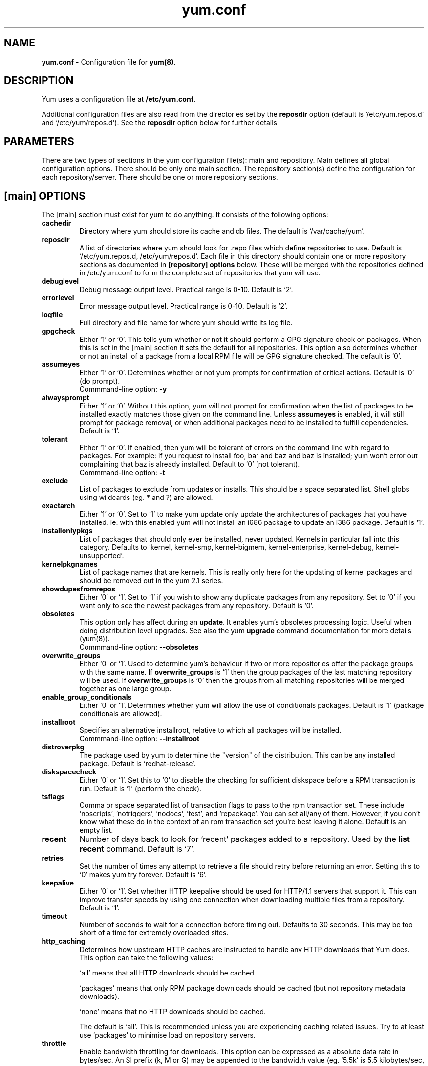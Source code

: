 .TH "yum.conf" "5" "" "Seth Vidal" "yum configuration file"
.SH "NAME"
.LP 
\fByum.conf\fR \- Configuration file for \fByum(8)\fR.
.SH "DESCRIPTION"
.LP 
Yum uses a configuration file at \fB/etc/yum.conf\fR. 
.LP
Additional configuration files are also read from the directories set by the
\fBreposdir\fR option (default is `/etc/yum.repos.d' and `/etc/yum/repos.d'). 
See the \fBreposdir\fR option below for further details.

.SH "PARAMETERS"
.LP 
There are two types of sections in the yum configuration file(s): main and
repository. Main defines all global configuration options. There should be only
one main section. The repository section(s) define the configuration for each
repository/server. There should be one or more repository sections.

.SH "[main] OPTIONS"
.LP 
The [main] section must exist for yum to do anything. It consists of the
following options:

.IP \fBcachedir\fR
Directory where yum should store its cache and db files. The default is
`/var/cache/yum'.

.IP \fBreposdir\fR
A list of directories where yum should look for .repo files which define
repositories to use. Default is `/etc/yum.repos.d, /etc/yum/repos.d'. Each
file in this directory should contain one or more repository sections as
documented in \fB[repository] options\fR below. These will be merged with the
repositories defined in /etc/yum.conf to form the complete set of repositories
that yum will use.

.IP \fBdebuglevel\fR
Debug message output level. Practical range is 0\-10. Default is `2'.

.IP \fBerrorlevel\fR
Error message output level. Practical range is 0\-10. Default is `2'.

.IP \fBlogfile\fR
Full directory and file name for where yum should write its log file.

.IP \fBgpgcheck\fR
Either `1' or `0'. This tells yum whether or not it should perform a GPG
signature check on packages. When this is set in the [main] section it sets the
default for all repositories. This option also determines whether or not an
install of a package from a local RPM file will be GPG signature checked. The
default is `0'.

.IP \fBassumeyes\fR
Either `1' or `0'. Determines whether or not yum prompts for confirmation of
critical actions. Default is `0' (do prompt).
.br
Commmand-line option: \fB\-y\fP

.IP \fBalwaysprompt\fR
Either `1' or `0'. Without this option, yum will not prompt for confirmation
when the list of packages to be installed exactly matches those given on the
command line. Unless \fBassumeyes\fR is enabled, it will still prompt for
package removal, or when additional packages need to be installed to fulfill
dependencies. Default is `1'.
.br

.IP \fBtolerant\fR
Either `1' or `0'. If enabled, then yum will be tolerant of errors on the
command line with regard to packages. For example: if you request to install
foo, bar and baz and baz is installed; yum won't error out complaining that baz
is already installed. Default to `0' (not tolerant).
.br
Commmand-line option: \fB\-t\fP

.IP \fBexclude\fR
List of packages to exclude from updates or installs. This should be a space
separated list.
Shell globs using wildcards (eg. * and ?) are allowed.

.IP \fBexactarch\fR
Either `1' or `0'. Set to `1' to make yum update only update the architectures
of packages that you have installed. ie: with this enabled yum will not install
an i686 package to update an i386 package. Default is `1'.

.IP \fBinstallonlypkgs \fR
List of packages that should only ever be installed, never updated. Kernels
in particular fall into this category. Defaults to `kernel, kernel-smp,
kernel-bigmem, kernel-enterprise, kernel-debug, kernel-unsupported'.

.IP \fBkernelpkgnames \fR
List of package names that are kernels. This is really only here for the
updating of kernel packages and should be removed out in the yum 2.1 series.

.IP \fBshowdupesfromrepos\fR
Either `0' or `1'. Set to `1' if you wish to show any duplicate packages from
any repository. Set to `0' if you want only to see the newest packages from any
repository. Default is `0'.

.IP \fBobsoletes \fR
This option only has affect during an \fBupdate\fR. It enables yum's
obsoletes processing logic. Useful when doing distribution level upgrades. See
also the yum \fBupgrade\fR command documentation for more details (yum(8)).
.br
Commmand-line option: \fB\-\-obsoletes\fP

.IP \fBoverwrite_groups \fR
Either `0' or `1'. Used to determine yum's behaviour if two or more
repositories offer the package groups with the same name. If
\fBoverwrite_groups\fR is `1' then the group packages of the last matching
repository will be used. If \fBoverwrite_groups\fR is `0' then the groups
from all matching repositories will be merged together as one large group.

.IP \fBenable_group_conditionals\fR
Either `0' or `1'. Determines whether yum will allow the use of conditionals
packages. Default is `1' (package conditionals are allowed).

.IP \fBinstallroot \fR
Specifies an alternative installroot, relative to which all packages will be
installed. 
.br
Commmand-line option: \fB\-\-installroot\fP

.IP \fBdistroverpkg\fR
The package used by yum to determine the "version" of the distribution. This
can be any installed package. Default is `redhat-release'.

.IP \fBdiskspacecheck\fR
Either `0' or `1'. Set this to `0' to disable the checking for sufficient
diskspace before a RPM transaction is run. Default is `1' (perform the check).

.IP \fBtsflags\fR
Comma or space separated list of transaction flags to pass to the rpm
transaction set. These include 'noscripts', 'notriggers', 'nodocs', 'test', and 'repackage'.
You can set all/any of them. However, if you don't know what these do in the
context of an rpm transaction set you're best leaving it alone. Default is
an empty list.

.IP \fBrecent\fR
Number of days back to look for `recent' packages added to a repository.
Used by the \fBlist recent\fR command. Default is `7'.

.IP \fBretries\fR
Set the number of times any attempt to retrieve a file should retry before 
returning an error. Setting this to `0' makes yum try forever. Default is `6'.

.IP \fBkeepalive \fR
Either `0' or `1'. Set whether HTTP keepalive should be used for HTTP/1.1
servers that support it. This can improve transfer speeds by using one
connection when downloading multiple files from a repository. Default is `1'.

.IP \fBtimeout \fR
Number of seconds to wait for a connection before timing out. Defaults to
30 seconds. This may be too short of a time for extremely overloaded
sites.

.IP \fBhttp_caching\fR
Determines how upstream HTTP caches are instructed to handle any HTTP downloads
that Yum does. This option can take the following values:

`all' means that all HTTP downloads should be cached.

`packages' means that only RPM package downloads should be cached (but not
repository metadata downloads).

`none' means that no HTTP downloads should be cached.

The default is `all'. This is recommended unless you are experiencing caching
related issues. Try to at least use `packages' to minimise load on repository
servers.

.IP \fBthrottle \fR
Enable bandwidth throttling for downloads. This option can be expressed as a
absolute data rate in bytes/sec. An SI prefix (k, M or G) may be appended to the
bandwidth value (eg. `5.5k' is 5.5 kilobytes/sec, `2M' is 2 Megabytes/sec).

Alternatively, this option can specify the percentage of total bandwidth to use 
(eg. `60%'). In this case the \fBbandwidth\fR option should be used to specify
the maximum available bandwidth.

Set to `0' to disable bandwidth throttling. This is the default.

.IP \fBbandwidth \fR
Use to specify the maximum available network bandwidth in bytes/second.  Used
with the \fBthrottle\fR option (above). If \fBthrottle\fR is a percentage and
\fBbandwidth\fR is `0' then bandwidth throttling will be disabled. If
\fBthrottle\fR is expressed as a data rate (bytes/sec) then this option is
ignored. Default is `0' (no bandwidth throttling). 

.IP \fBcommands\fR
List of functional commands to run if no functional commands are specified
on the command line (eg. "update foo bar baz quux").  None of the short options
(eg. -y, -e, -d) are accepted for this option.

." .IP \fBsyslog_ident \fR
." XXX not implemented yet

." .IP \fBsyslog_facility \fR
." XXX not implemented yet

.IP \fBproxy \fR
url to the proxy server that yum should use.

.IP \fBproxy_username \fR
username to use for proxy

.IP \fBproxy_password \fR
password for this proxy

.IP \fBplugins \fR
Either `0' or `1'. Global switch to enable or disable yum plugins. Default is
`0' (plugins disabled). See the \fBPLUGINS\fR section of the \fByum(8)\fR man
for more information on installing yum plugins.

.IP \fBpluginpath \fR
A list of directories where yum should look for plugin modules. Default is
`/usr/lib/yum-plugins'.

.IP \fBmetadata_expire \fR
Time (in seconds) after which the metadata will expire. So that if the
current metadata downloaded is less than this many seconds old then yum will
not update the metadata against the repository.  If you find that
yum is not downloading information on updates as often as you would like
lower the value of this option.

.SH "[repository] OPTIONS"
.LP 
The repository section(s) take the following form:
.IP \fBExample\fP:
[repositoryid] 
.br 
name=Some name for this repository
.br 
baseurl=url://path/to/repository/ 
.br 

.IP \fBrepositoryid\fR
Must be a unique name for each repository, one word.

.IP \fBname\fR
A human readable string describing the repository.

.IP \fBbaseurl\fR
Must be a URL to the directory where the yum repository's `repodata' directory
lives. Can be an http://, ftp:// or file:// URL. You can specify multiple URLs
in one baseurl statement. The best way to do this is like this:
.br
[repositoryid]
.br
name=Some name for this repository
.br
baseurl=url://server1/path/to/repository/
.br
        url://server2/path/to/repository/
.br
        url://server3/path/to/repository/
.br

If you list more than one baseurl= statement in a repository you will find
yum will ignore the earlier ones and probably act bizarrely. Don't do this,
you've been warned.

You can use HTTP basic auth by prepending "user:password@" to the server
name in the baseurl line.  For example: "baseurl=http://user:passwd@example.com/".

.IP \fBmirrorlist\fR
Specifies a URL to a file containing a list of baseurls. This can be used
instead of or with the \fBbaseurl\fR option. Substitution variables, described
below, can be used with this option. 

.IP \fBenabled\fR
Either `1' or `0'. This tells yum whether or not use this repository.

.IP \fBgpgcheck\fR
Either `1' or `0'. This tells yum whether or not it should perform a GPG
signature check on the packages gotten from this repository.

.IP \fBgpgkey\fR
A URL pointing to the ASCII-armoured GPG key file for the repository. This
option is used if yum needs a public key to verify a package and the required
key hasn't been imported into the RPM database. If this option is set, yum will
automatically import the key from the specified URL. You will be prompted before
the key is installed unless the \fBassumeyes\fR option is set.

Multiple URLs may be specified here in the same manner as the \fBbaseurl\fR
option (above). If a GPG key is required to install a package from a
repository, all keys specified for that repository will be installed.

.IP \fBexclude\fR
Same as the [main] \fBexclude\fR option but only for this repository.
Substitution variables, described below, are honored here.

.IP \fBincludepkgs\fR
Inverse of exclude. This is a list of packages you want to use from a
repository. If this option lists only one package then that is all yum will
ever see from the repository. Defaults to an empty list.  Substitution
variables, described below, are honored here.

.IP \fBenablegroups\fR
Either `0' or `1'. Determines whether yum will allow the use of package groups
for this repository. Default is `1' (package groups are allowed).

.IP \fBfailovermethod\fR
Either `roundrobin' or `priority'.

`roundrobin' randomly selects a URL out of
the list of URLs to start with and proceeds through each of them as it
encounters a failure contacting the host. 

`priority' starts from the first baseurl listed and reads through them
sequentially.

\fBfailovermethod\fR defaults to `roundrobin' if not specified.

.IP \fBkeepalive\fR
Either `1' or `0'. This tells yum whether or not HTTP/1.1 keepalive should be
used with this repository. See the global option in the [main] section above
for more information.

.IP \fBtimeout\fR
Overrides the \fBtimeout\fR option from the [main] section for this repository.

.IP \fBhttp_caching\fR
Overrides the \fBhttp_caching\fR option from the [main] section for this repository.

.IP \fBretries\fR
Overrides the \fBretries\fR option from the [main] section for this repository.

.IP \fBthrottle\fR
Overrides the \fBthrottle\fR option from the [main] section for this
repository.

.IP \fBbandwidth\fR
Overrides the \fBbandwidth\fR option from the [main] section for this
repository.

.IP \fBmetadata_expire \fR
Overrides the \fBmetadata_expire\fR option from the [main] section for this
repository.

.IP \fBproxy \fR
url to the proxy server for this repository. Set to '_none_' to disable the 
global proxy setting for this repository. If this is unset it 
inherits it from the global setting

.IP \fBproxy_username \fR
username to use for proxy.
If this is unset it inherits it from the global setting

.IP \fBproxy_password \fR
password for this proxy.
If this is unset it inherits it from the global setting

.SH "URL INCLUDE SYNTAX"
.LP 
The inclusion of external configuration files is supported for /etc/yum.conf
and the .repo files in the /etc/yum.repos.d directory. To include a URL, use a
line of the following format:

include=url://to/some/location

The configuration file will be inserted at the position of the "include=" line.
Included files may contain further include lines. Yum will abort with an error
if an inclusion loop is detected.

.SH "VARIABLES"
.LP
There are a number of variables you can use to ease maintenance of yum's
configuration files. They are available in the values of several options
including \fBname\fR, \fBbaseurl\fR and \fBcommands\fB.
.LP

.IP \fB$releasever\fR
This will be replaced with the value of the version of the package listed
in \fBdistroverpkg\fR. This defaults to the version of `redhat-release'
package.

.IP \fB$arch\fR
This will be replaced with your architecture as listed by os.uname()[4] in
Python.

.IP \fB$basearch\fR
This will be replaced with your base architecture in yum. For example, if
your $arch is i686 your $basearch will be i386.

.IP \fB$YUM0-$YUM9\fR
These will be replaced with the value of the shell environment variable of
the same name. If the shell environment variable does not exist then the
configuration file variable will not be replaced.


.SH "FILES"
.nf 
/etc/yum.conf
/etc/yum.repos.d/
/etc/yum/pluginconf.d/

.SH "SEE ALSO"
.LP 
yum(8)

